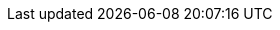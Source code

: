 :mySid:     C11
:mySidLc:   c11
:mySapAdm:  {mySidLc}adm
:mySapPwd:  <use-your-secure-pwd>
:hanaSidDB: H11

:myDev: /dev/sda
:myDevA: /dev/disk/by-id/Example-A

:myDevPartSbd:   {myDevA}-part1

:mzhome:  /opt/cm/{mySid}
:mzsh:    {mzhome}/bin/mzsh
:mzdata:  /usr/sap/{mySid}/interface
:mzJavah: /usr/lib64/jvm/jre-17-openjdk
:mzPlatf: http://localhost:9000

:myNFSSrv: 192.168.1.1
:myNFSSapmedia: /sapmedia
:mySAPinst: /sapmedia/SWPM20_P9/

:myVipNcz: {mySidLc}cz
:myVipNDb: {mySidLc}db

:myNode1: akka1
:myNode2: akka2

:myIPNode1:  192.168.1.11
:myIPNode2:  192.168.1.12

:myVipAcz:   192.168.1.112
:myVipNM: /24

:myHaNetIf: eth0

:sap: SAP
:sapReg: SAP(R)
:sapBS: {SAP} Business Suite
:sapBSReg: {SAPReg} Business Suite
:sapNW: {SAP} NetWeaver
:sapS4: {sap} S/4HANA
:sapS4insm: {sap} S/4HANA Server 2021
:sapS4pl: {sap} S/4HANA ABAP Platform
:sapCert: {SAP} S/4-HA-CLU 1.0
:sapERS: {sap} Enqueue Replication Server 2
:sapHana: {sap} HANA
:s4Hana: {sap} S/4HANA

:linux: Linux

:suse: SUSE
:SUSEReg: SUSE(R)
:sleAbbr: SLE
:sle: SUSE Linux Enterprise
:sleReg: {SUSEReg} Linux Enterprise
:slesAbbr: SLES
:sles: {sle} Server
:slesReg: {sleReg} Server
:sles4sapAbbr: {slesAbbr} for {SAP}
:sles4sap: {sles} for {SAP} Applications
:sles4sapReg: {slesReg} for {SAP} Applications
:sleHA: {sle} High Availability
:sapHanaSR: {sap}HanaSR
:DigRoute: Digital Route
:ConMed: Convergent Mediation

:prodNr: 15
:prodSP: SP4

:testComp:   Component:
:testDescr:  Description:
:testProc:   Procedure:
:testExpect: Expected:

